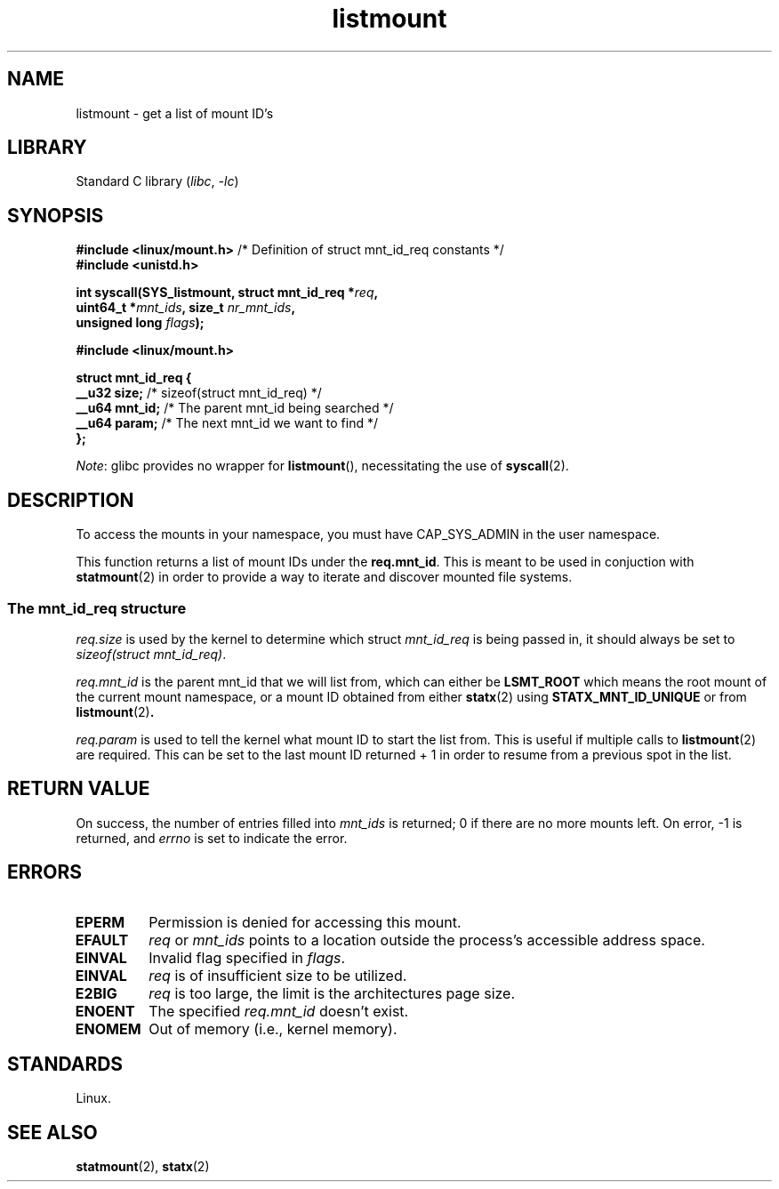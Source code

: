 .\" Copyright (c) 2024 Josef Bacik <josef@toxicpanda.com>
.\"
.\" SPDX-License-Identifier: Linux-man-pages-copyleft
.\"
.TH listmount 2 (date) "Linux man-pages (unreleased)"
.SH NAME
listmount
\-
get a list of mount ID's
.SH LIBRARY
Standard C library
.RI ( libc ,\~ \-lc )
.SH SYNOPSIS
.nf
.BR "#include <linux/mount.h>" "  /* Definition of struct mnt_id_req constants */"
.B #include <unistd.h>
.P
.BI "int syscall(SYS_listmount, struct mnt_id_req *" req ,
.BI "            uint64_t *" mnt_ids ", size_t " nr_mnt_ids ,
.BI "            unsigned long " flags );
.P
.B #include <linux/mount.h>
.P
.B struct mnt_id_req {
.BR "    __u32  size;" "    /* sizeof(struct mnt_id_req) */"
.BR "    __u64  mnt_id;" "  /* The parent mnt_id being searched */"
.BR "    __u64  param;" "   /* The next mnt_id we want to find */"
.B };
.fi
.P
.IR Note :
glibc provides no wrapper for
.BR listmount (),
necessitating the use of
.BR syscall (2).
.SH DESCRIPTION
To access the mounts in your namespace,
you must have CAP_SYS_ADMIN in the user namespace.
.P
This function returns a list of mount IDs under the
.BR req.mnt_id .
This is meant to be used in conjuction with
.BR statmount (2)
in order to provide a way to iterate and discover mounted file systems.
.SS The mnt_id_req structure
.I req.size
is used by the kernel to determine which struct
.I mnt_id_req
is being passed in,
it should always be set to
.IR \%sizeof(struct\~mnt_id_req) .
.P
.I req.mnt_id
is the parent mnt_id that we will list from,
which can either be
.B LSMT_ROOT
which means the root mount of the current mount namespace,
or a mount ID obtained from either
.BR statx (2)
using
.B STATX_MNT_ID_UNIQUE
or from
.BR listmount (2) .
.P
.I req.param
is used to tell the kernel what mount ID to start the list from.
This is useful if multiple calls to
.BR listmount (2)
are required.
This can be set to the last mount ID returned + 1 in order to
resume from a previous spot in the list.
.SH RETURN VALUE
On success, the number of entries filled into
.I mnt_ids
is returned;
0 if there are no more mounts left.
On error, \-1 is returned, and
.I errno
is set to indicate the error.
.SH ERRORS
.TP
.B EPERM
Permission is denied for accessing this mount.
.TP
.B EFAULT
.I req
or
.I mnt_ids
points to a location outside the process's accessible
address space.
.TP
.B EINVAL
Invalid flag specified in
.IR flags .
.TP
.B EINVAL
.I req
is of insufficient size to be utilized.
.TP
.B E2BIG
.I req
is too large,
the limit is the architectures page size.
.TP
.B ENOENT
The specified
.I req.mnt_id
doesn't exist.
.TP
.B ENOMEM
Out of memory (i.e., kernel memory).
.SH STANDARDS
Linux.
.SH SEE ALSO
.BR statmount (2),
.BR statx (2)
